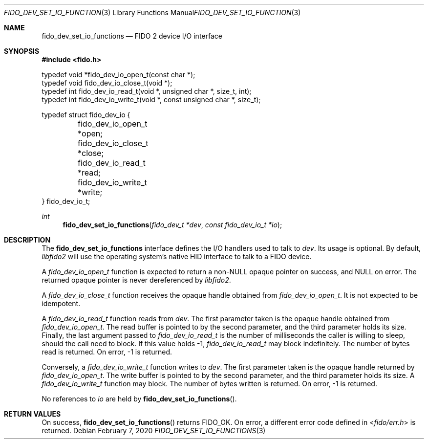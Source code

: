 .\" Copyright (c) 2018 Yubico AB. All rights reserved.
.\" Use of this source code is governed by a BSD-style
.\" license that can be found in the LICENSE file.
.\"
.Dd $Mdocdate: February 7 2020 $
.Dt FIDO_DEV_SET_IO_FUNCTIONS 3
.Os
.Sh NAME
.Nm fido_dev_set_io_functions
.Nd FIDO 2 device I/O interface
.Sh SYNOPSIS
.In fido.h
.Bd -literal
typedef void *fido_dev_io_open_t(const char *);
typedef void  fido_dev_io_close_t(void *);
typedef int   fido_dev_io_read_t(void *, unsigned char *, size_t, int);
typedef int   fido_dev_io_write_t(void *, const unsigned char *, size_t);

typedef struct fido_dev_io {
	fido_dev_io_open_t  *open;
	fido_dev_io_close_t *close;
	fido_dev_io_read_t  *read;
	fido_dev_io_write_t *write;
} fido_dev_io_t;
.Ed
.Ft int
.Fn fido_dev_set_io_functions "fido_dev_t *dev" "const fido_dev_io_t *io"
.Sh DESCRIPTION
The
.Nm
interface defines the I/O handlers used to talk to
.Fa dev .
Its usage is optional.
By default,
.Em libfido2
will use the operating system's native HID interface to talk to
a FIDO device.
.Pp
A
.Vt fido_dev_io_open_t
function is expected to return a non-NULL opaque pointer on success,
and NULL on error.
The returned opaque pointer is never dereferenced by
.Em libfido2 .
.Pp
A
.Vt fido_dev_io_close_t
function receives the opaque handle obtained from
.Vt fido_dev_io_open_t .
It is not expected to be idempotent.
.Pp
A
.Vt fido_dev_io_read_t
function reads from
.Fa dev .
The first parameter taken is the opaque handle obtained from
.Vt fido_dev_io_open_t .
The read buffer is pointed to by the second parameter, and the
third parameter holds its size.
Finally, the last argument passed to
.Vt fido_dev_io_read_t
is the number of milliseconds the caller is willing to sleep,
should the call need to block.
If this value holds -1,
.Vt fido_dev_io_read_t
may block indefinitely.
The number of bytes read is returned.
On error, -1 is returned.
.Pp
Conversely, a
.Vt fido_dev_io_write_t
function writes to
.Fa dev .
The first parameter taken is the opaque handle returned by
.Vt fido_dev_io_open_t .
The write buffer is pointed to by the second parameter, and the
third parameter holds its size.
A
.Vt fido_dev_io_write_t
function may block.
The number of bytes written is returned.
On error, -1 is returned.
.Pp
No references to
.Fa io
are held by
.Fn fido_dev_set_io_functions .
.Sh RETURN VALUES
On success,
.Fn fido_dev_set_io_functions
returns
.Dv FIDO_OK .
On error, a different error code defined in
.In fido/err.h
is returned.
